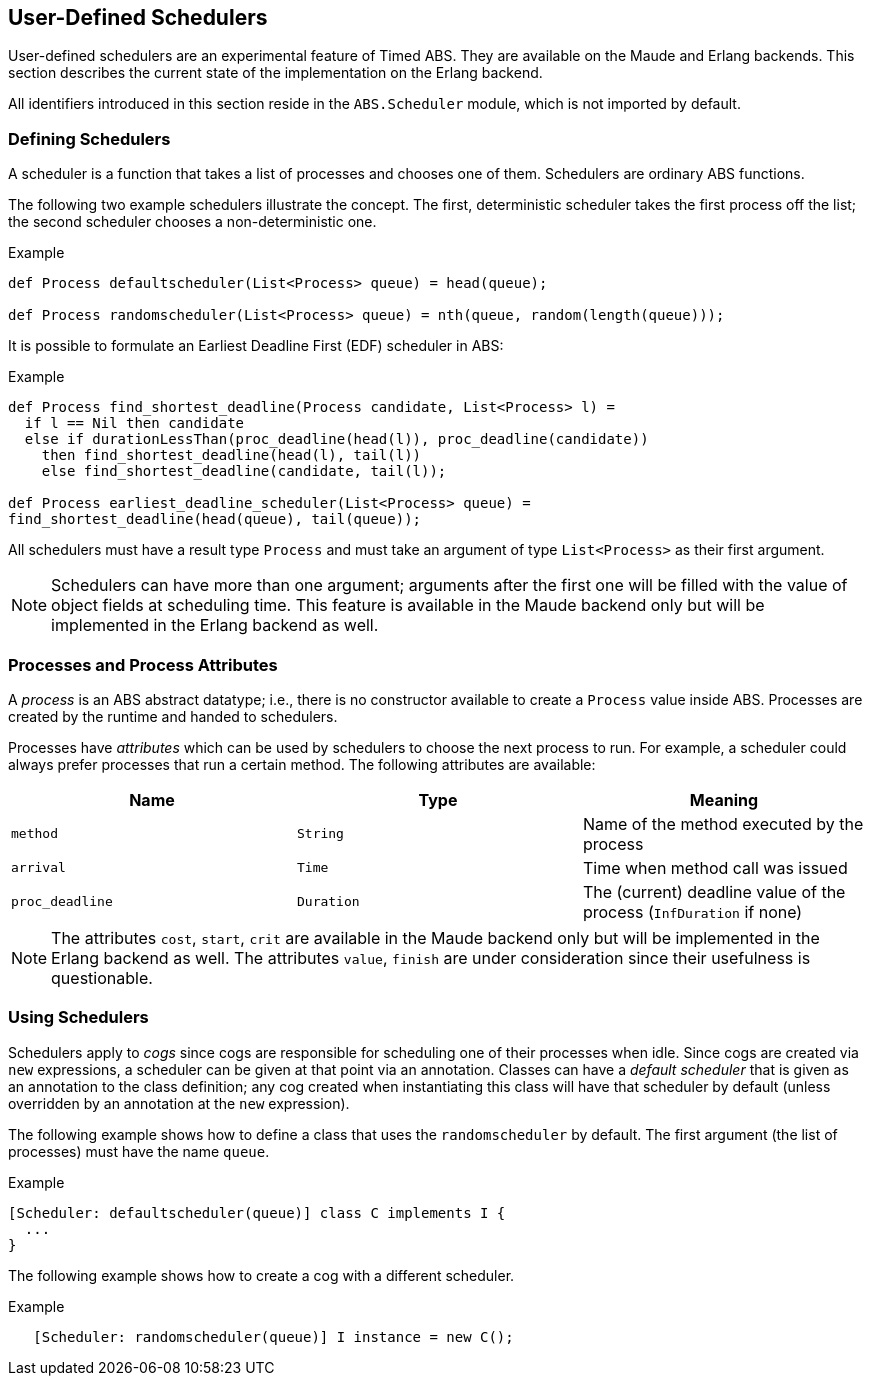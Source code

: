 [[sec:schedulers]]
== User-Defined Schedulers

User-defined schedulers are an experimental feature of Timed ABS.  They are
available on the Maude and Erlang backends.  This section describes the
current state of the implementation on the Erlang backend.

All identifiers introduced in this section reside in the `ABS.Scheduler`
module, which is not imported by default.


=== Defining Schedulers

A scheduler is a function that takes a list of processes and chooses one of
them.  Schedulers are ordinary ABS functions.

The following two example schedulers illustrate the concept.  The first,
deterministic scheduler takes the first process off the list; the second
scheduler chooses a non-deterministic one.

[source]
.Example
----
def Process defaultscheduler(List<Process> queue) = head(queue);

def Process randomscheduler(List<Process> queue) = nth(queue, random(length(queue)));
----

It is possible to formulate an Earliest Deadline First (EDF) scheduler in ABS:

[source]
.Example
----
def Process find_shortest_deadline(Process candidate, List<Process> l) =
  if l == Nil then candidate
  else if durationLessThan(proc_deadline(head(l)), proc_deadline(candidate))
    then find_shortest_deadline(head(l), tail(l))
    else find_shortest_deadline(candidate, tail(l));

def Process earliest_deadline_scheduler(List<Process> queue) =
find_shortest_deadline(head(queue), tail(queue));
----


All schedulers must have a result type `Process` and must take an argument of
type `List<Process>` as their first argument.

NOTE: Schedulers can have more than one argument; arguments after the first
one will be filled with the value of object fields at scheduling time.  This
feature is available in the Maude backend only but will be implemented in the
Erlang backend as well.

=== Processes and Process Attributes

A _process_ is an ABS abstract datatype; i.e., there is no constructor
available to create a `Process` value inside ABS.  Processes are created by
the runtime and handed to schedulers.

Processes have _attributes_ which can be used by schedulers to choose the next
process to run.  For example, a scheduler could always prefer processes that
run a certain method.  The following attributes are available:

[options="header"]
|=======================
|Name |Type |Meaning
|`method` |`String` |Name of the method executed by the process
|`arrival` |`Time` |Time when method call was issued
|`proc_deadline` |`Duration` | The (current) deadline value of the process (`InfDuration` if none)
|=======================

NOTE: The attributes `cost`, `start`, `crit` are available in
the Maude backend only but will be implemented in the Erlang backend as well.
The attributes `value`, `finish` are under consideration since their
usefulness is questionable.
// Duration cost(Process p) = builtin;
// Duration proc_deadline(Process p) = builtin;
// Time start(Process p) = builtin;
// Time finish(Process p) = builtin;
// Bool crit(Process p) = builtin;
// Int value(Process p) = builtin;

=== Using Schedulers

Schedulers apply to _cogs_ since cogs are responsible for scheduling one of
their processes when idle.  Since cogs are created via `new` expressions, a
scheduler can be given at that point via an annotation.  Classes can have a
_default scheduler_ that is given as an annotation to the class definition;
any cog created when instantiating this class will have that scheduler by
default (unless overridden by an annotation at the `new` expression).

The following example shows how to define a class that uses the
`randomscheduler` by default.  The first argument (the list of processes) must
have the name `queue`.

[source]
.Example
----
[Scheduler: defaultscheduler(queue)] class C implements I {
  ...
}
----

The following example shows how to create a cog with a different scheduler.

[source]
.Example
----
   [Scheduler: randomscheduler(queue)] I instance = new C();
----

